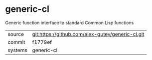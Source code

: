 * generic-cl

Generic function interface to standard Common Lisp functions

|---------+-------------------------------------------|
| source  | git:https://github.com/alex-gutev/generic-cl.git   |
| commit  | f1779ef  |
| systems | generic-cl |
|---------+-------------------------------------------|

